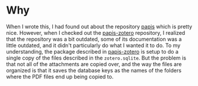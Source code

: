 * Why
When I wrote this, I had found out about the repository [[https://github.com/papis/papis][papis]] which is pretty nice. However, when I checked out the [[https://github.com/papis/papis-zotero][papis-zotero]] repository, I realized that the repository was a bit outdated, some of its documentation was a little outdated, and it didn't particularly do what I wanted it to do. To my understanding, the package described in [[https://github.com/papis/papis-zotero][papis-zotero]] is setup to do a single copy of the files described in the =zotero.sqlite=. But the problem is that not all of the attachments are copied over, and the way the files are organized is that it saves the database keys as the names of the folders where the PDF files end up being copied to.
